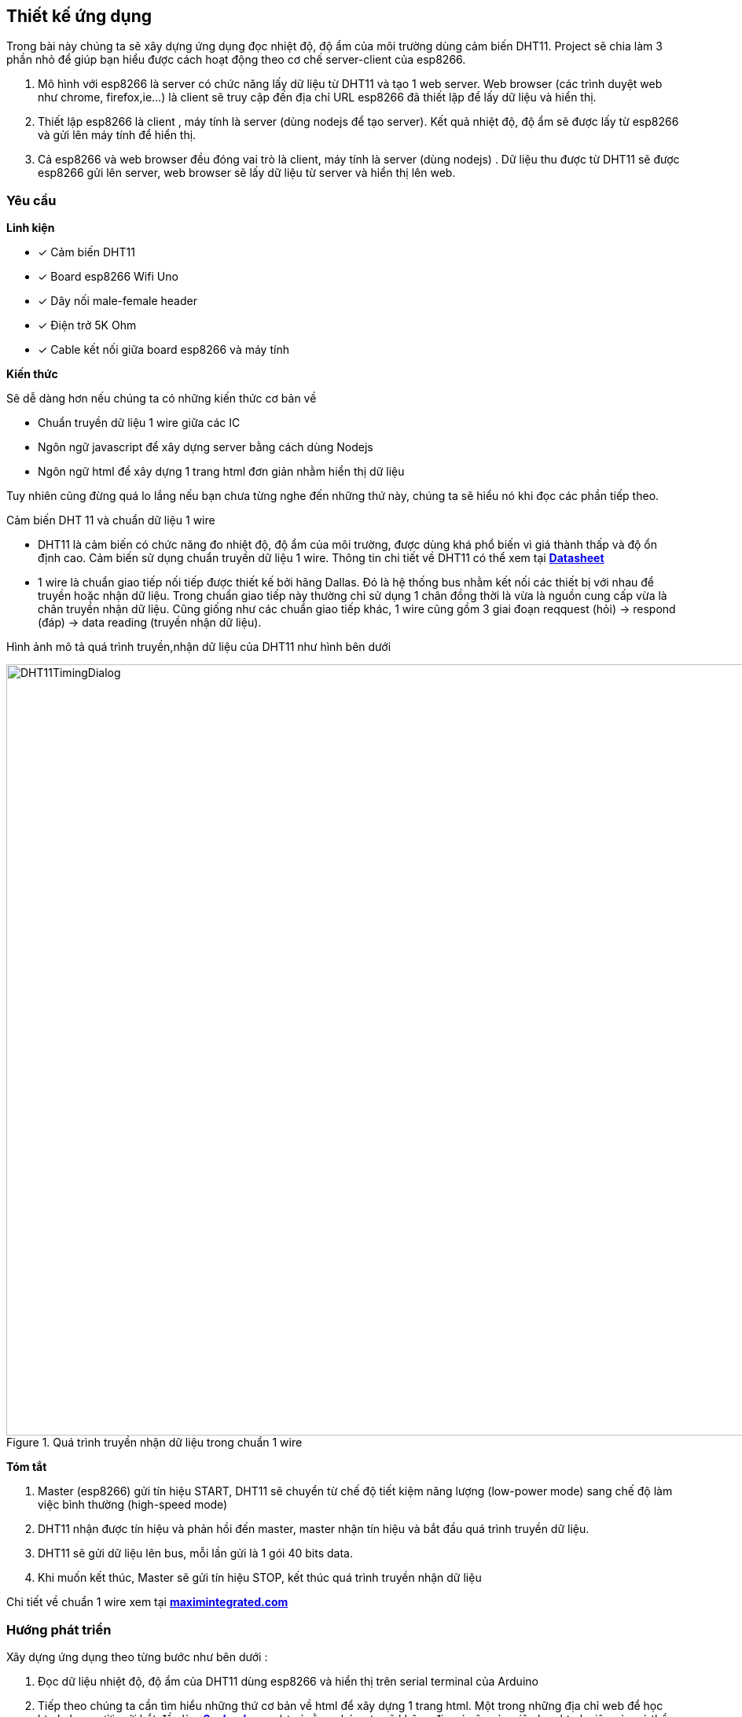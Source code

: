 == Thiết kế ứng dụng

Trong bài này chúng ta sẽ xây dựng ứng dụng đọc nhiệt độ, độ ẩm của môi trường dùng cảm biến DHT11. Project sẽ chia làm 3 phần nhỏ để giúp bạn hiểu được cách hoạt động theo cơ chế server-client của esp8266.

. Mô hình với esp8266 là server có chức năng lấy dữ liệu từ DHT11 và tạo 1 web server. Web browser (các trình duyệt web như chrome, firefox,ie...) là client sẽ truy cập đến địa chỉ URL esp8266 đã thiết lập để lấy dữ liệu và hiển thị.
. Thiết lập esp8266 là client , máy tính là server (dùng nodejs để tạo server). Kết quả nhiệt độ, độ ẩm sẽ được lấy từ esp8266 và gửi lên máy tính để hiển thị.
. Cả esp8266 và web browser đều đóng vai trò là client, máy tính là server (dùng nodejs) . Dữ liệu thu được từ DHT11 sẽ được esp8266 gửi lên server, web browser sẽ lấy dữ liệu từ server và hiển thị lên web.

=== Yêu cầu

**Linh kiện**

* [x] Cảm biến DHT11
* [x] Board esp8266 Wifi Uno
* [x] Dây nối male-female header
* [x] Điện trở 5K Ohm
* [x] Cable kết nối giữa board esp8266 và máy tính

**Kiến thức**

Sẽ dễ dàng hơn nếu chúng ta có những kiến thức cơ bản về

* Chuẩn truyền dữ liệu 1 wire giữa các IC
* Ngôn ngữ javascript để xây dựng server bằng cách dùng Nodejs
* Ngôn ngữ html để xây dựng 1 trang html đơn giản nhằm hiển thị dữ liệu

Tuy nhiên cũng đừng quá lo lắng nếu bạn chưa từng nghe đến những thứ này, chúng ta sẽ hiểu nó khi đọc các phần tiếp theo.

Cảm biến DHT 11 và chuẩn dữ liệu 1 wire

* DHT11 là cảm biến có chức năng đo nhiệt độ, độ ẩm của môi trường, được dùng khá phổ biến vì giá thành thấp và độ ổn định cao.
  Cảm biến sử dụng chuẩn truyền dữ liệu 1 wire. Thông tin chi tiết về DHT11 có thể xem tại http://www.micropik.com/PDF/dht11.pdf[*Datasheet*]

* 1 wire là chuẩn giao tiếp nối tiếp được thiết kế bởi hãng Dallas. Đó là hệ thống bus nhằm kết nối các thiết bị với nhau để truyền hoặc nhận dữ liệu.
  Trong chuẩn giao tiếp này thường chỉ sử dụng 1 chân đồng thời là vừa là nguồn cung cấp vừa là chân truyền nhận dữ liệu.
  Cũng giống như các chuẩn giao tiếp khác, 1 wire cũng gồm 3 giai đoạn reqquest (hỏi) -> respond (đáp) -> data reading (truyền nhận dữ liệu).

Hình ảnh mô tả quá trình truyền,nhận dữ liệu của DHT11 như hình bên dưới

.Quá trình truyền nhận dữ liệu trong chuẩn 1 wire
image::04-dht11/DHT11TimingDialog.png[width=981, align="center"]

**Tóm tắt**

  . Master (esp8266) gửi tín hiệu START, DHT11 sẽ chuyển từ chế độ tiết kiệm năng lượng (low-power mode) sang chế độ làm việc bình thường (high-speed mode)

  . DHT11 nhận được tín hiệu và phản hồi đến master, master nhận tín hiệu và bắt đầu quá trình truyền dữ liệu.

  . DHT11 sẽ gửi dữ liệu lên bus, mỗi lần gửi là 1 gói 40 bits data.

  . Khi muốn kết thúc, Master sẽ gửi tín hiệu STOP, kết thúc quá trình truyền nhận dữ liệu

Chi tiết về chuẩn 1 wire xem tại https://www.maximintegrated.com/en/app-notes/index.mvp/id/1796[*maximintegrated.com*]

=== Hướng phát triển
Xây dựng ứng dụng theo từng bước như bên dưới :

. Đọc dữ liệu nhiệt độ, độ ẩm của DHT11 dùng esp8266 và hiển thị trên serial terminal của Arduino

. Tiếp theo chúng ta cần tìm hiểu những thứ cơ bản về html để xây dựng 1 trang html. Một trong những địa chỉ web để học html cho người mới bắt đầu là https://www.w3schools.com/html/default.asp[*w3school.com*], lưu ý rằng chúng ta sẽ không đi
quá sâu vào việc học html, việc này có thể ảnh hướng đến tiến độ thực hiện của project, chỉ cần học đủ để xây dựng project hoàn chỉnh.

. Viết chương trình tạo 1 web server với giao diện html trên esp8266 để hiển thị dữ liệu thu được từ DHT11 và điều khiển trạng thái led của GPIO16 (led trên board Esp8266 Wifi Uno)

. Để tạo server dùng nodejs chúng ta cần trang bị một số kiển thức cơ bản về  javascript và nodejs, để học javascript chúng ta có thể truy cập địa chỉ URL https://www.w3schools.com/js/default.asp[*w3school.com*], với nodejs thì https://www.codeschool.com/courses/real-time-web-with-node-js[*codeschool.com*] thật sự hữu ích với người mới bắt đầu.

. Vượt qua hết những thứ nhọc nhằn ở các bước trên chúng ta đã có thể xây dựng 1 server bằng nodejs để giao tiếp với esp8266 (đóng vai trò là client). Kiểm chứng các kiến thức đã học được của bạn bằng cách xây dựng 1 server với nodejs. Esp8266 (client) sẽ gửi dữ liệu lên server và đồng thời web browser (client) sẽ lấy dữ liệu từ server để hiển thị
cũng như điều khiển trạng thái của các thiết bị.

=== Thực hiện

**Đấu nối**

Kết nối sơ đồ mạch điện như hình bên dưới

.Kết nối DHT11 và Esp8266 Wifi Uno
image::04-dht11/DHT11Connect.png[height=300, align="center"]
